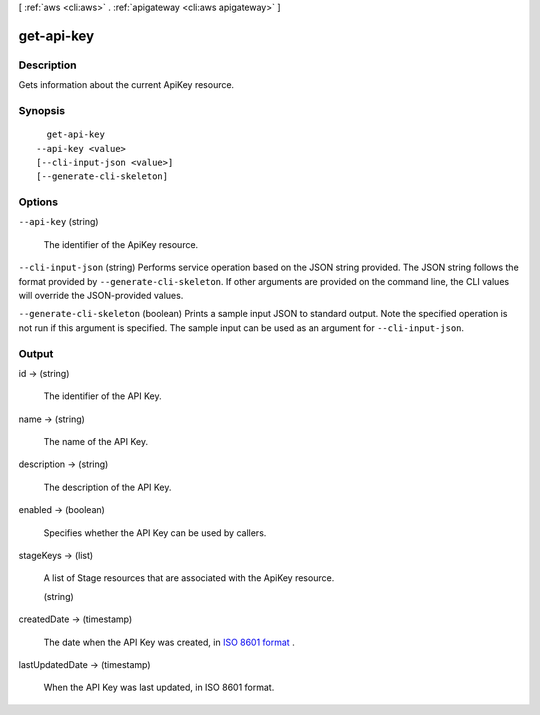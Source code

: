 [ :ref:`aws <cli:aws>` . :ref:`apigateway <cli:aws apigateway>` ]

.. _cli:aws apigateway get-api-key:


***********
get-api-key
***********



===========
Description
===========



Gets information about the current  ApiKey resource.



========
Synopsis
========

::

    get-api-key
  --api-key <value>
  [--cli-input-json <value>]
  [--generate-cli-skeleton]




=======
Options
=======

``--api-key`` (string)


  The identifier of the  ApiKey resource.

  

``--cli-input-json`` (string)
Performs service operation based on the JSON string provided. The JSON string follows the format provided by ``--generate-cli-skeleton``. If other arguments are provided on the command line, the CLI values will override the JSON-provided values.

``--generate-cli-skeleton`` (boolean)
Prints a sample input JSON to standard output. Note the specified operation is not run if this argument is specified. The sample input can be used as an argument for ``--cli-input-json``.



======
Output
======

id -> (string)

  

  The identifier of the API Key.

  

  

name -> (string)

  

  The name of the API Key.

  

  

description -> (string)

  

  The description of the API Key.

  

  

enabled -> (boolean)

  

  Specifies whether the API Key can be used by callers.

  

  

stageKeys -> (list)

  

  A list of  Stage resources that are associated with the  ApiKey resource.

  

  (string)

    

    

  

createdDate -> (timestamp)

  

  The date when the API Key was created, in `ISO 8601 format`_ .

  

  

lastUpdatedDate -> (timestamp)

  

  When the API Key was last updated, in ISO 8601 format.

  

  



.. _ISO 8601 format: http://www.iso.org/iso/home/standards/iso8601.htm
